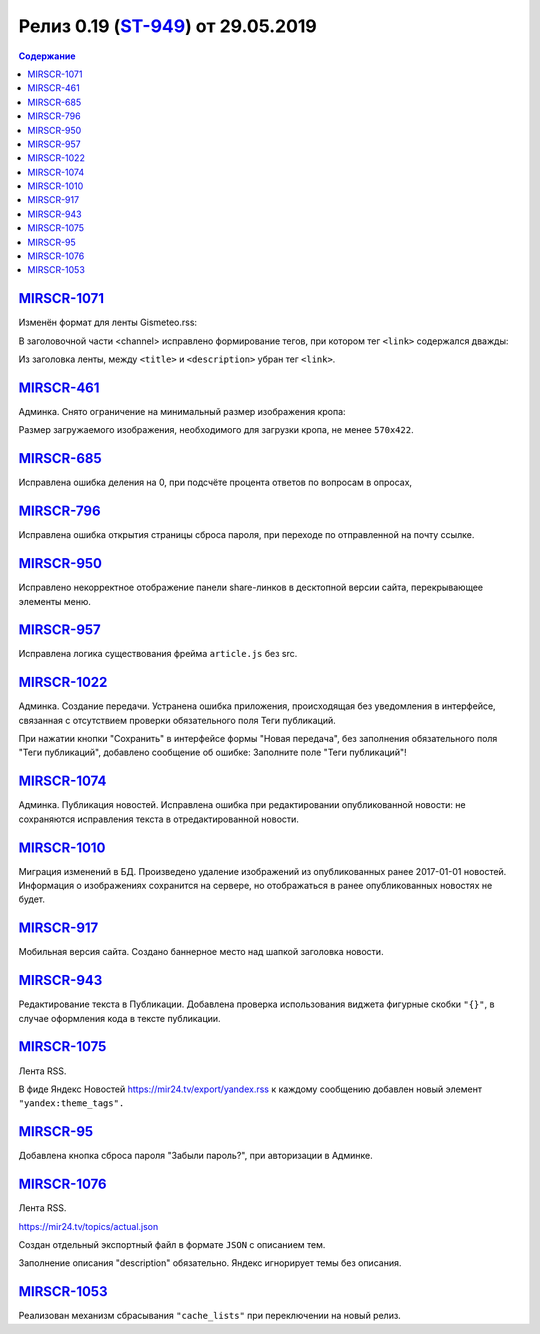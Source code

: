 **************************
Релиз 0.19 (`ST-949 <https://mir24tv.atlassian.net/browse/ST-949>`_) от 29.05.2019
**************************

.. contents:: Содержание
   :depth: 2

`MIRSCR-1071 <https://mir24tv.atlassian.net/browse/MIRSCR-1071>`_
--------------------
Изменён формат для ленты Gismeteo.rss:

В заголовочной части <channel> исправлено формирование тегов, при котором тег ``<link>`` содержался дважды:

Из заголовка ленты, между ``<title>`` и ``<description>`` убран тег ``<link>``.

.. code-block:: xml
  :emphasize-lines: 3
  :linenos:

   <channel>
     <title>
     <link>https://mir24.tv/export/gismeteo.rss
     <description>
     <generator>
     <link>https://mir24.tv

`MIRSCR-461 <https://mir24tv.atlassian.net/browse/MIRSCR-461>`_
--------------------
Админка. Снято ограничение на минимальный размер изображения кропа:

Размер загружаемого изображения, необходимого для загрузки кропа, не менее ``570x422``.

`MIRSCR-685 <https://mir24tv.atlassian.net/browse/MIRSCR-685>`_
--------------------
Исправлена ошибка деления на 0, при подсчёте процента ответов по вопросам в опросах,

`MIRSCR-796 <https://mir24tv.atlassian.net/browse/MIRSCR-796>`_
--------------------
Исправлена ошибка открытия страницы сброса пароля, при переходе по отправленной на почту ссылке.

`MIRSCR-950 <https://mir24tv.atlassian.net/browse/MIRSCR-950>`_
--------------------
Исправлено некорректное отображение панели share-линков в десктопной версии сайта, перекрывающее элементы меню.

`MIRSCR-957 <https://mir24tv.atlassian.net/browse/MIRSCR-957>`_
--------------------
Исправлена логика существования фрейма ``article.js`` без src.

`MIRSCR-1022 <https://mir24tv.atlassian.net/browse/MIRSCR-1022>`_
--------------------
Админка. Создание передачи. Устранена ошибка приложения, происходящая без уведомления в интерфейсе, связанная с отсутствием проверки обязательного поля Теги публикаций.

При нажатии кнопки "Сохранить" в интерфейсе формы "Новая передача", без заполнения обязательного поля "Теги публикаций", добавлено сообщение об ошибке: Заполните поле "Теги публикаций"!

`MIRSCR-1074 <https://mir24tv.atlassian.net/browse/MIRSCR-1074>`_
--------------------
Админка. Публикация новостей. Исправлена ошибка при редактировании опубликованной новости: не сохраняются исправления текста в отредактированной новости.

`MIRSCR-1010 <https://mir24tv.atlassian.net/browse/MIRSCR-1010>`_
--------------------
Миграция изменений в БД. Произведено удаление изображений из опубликованных ранее 2017-01-01 новостей. Информация о изображениях сохранится на сервере, но отображаться в ранее опубликованных новостях не будет.

`MIRSCR-917 <https://mir24tv.atlassian.net/browse/MIRSCR-917>`_
--------------------
Мобильная версия сайта. Создано баннерное место над шапкой заголовка новости.

`MIRSCR-943 <https://mir24tv.atlassian.net/browse/MIRSCR-943>`_
--------------------
Редактирование текста в Публикации. Добавлена проверка использования виджета фигурные скобки ``"{}"``, в случае оформления кода в тексте публикации.

`MIRSCR-1075 <https://mir24tv.atlassian.net/browse/MIRSCR-1075>`_
--------------------
Лента RSS.

В фиде Яндекс Новостей https://mir24.tv/export/yandex.rss к каждому сообщению добавлен новый элемент ``"yandex:theme_tags".``

`MIRSCR-95 <https://mir24tv.atlassian.net/browse/MIRSCR-95>`_
--------------------
Добавлена кнопка сброса пароля "Забыли пароль?", при авторизации в Админке.

`MIRSCR-1076 <https://mir24tv.atlassian.net/browse/MIRSCR-1076>`_
--------------------
Лента RSS.

https://mir24.tv/topics/actual.json

Создан отдельный экспортный файл в формате ``JSON`` с описанием тем.

Заполнение описания "description" обязательно. Яндекс игнорирует темы без описания.

`MIRSCR-1053 <https://mir24tv.atlassian.net/browse/MIRSCR-1053>`_
--------------------
Реализован механизм сбрасывания ``"cache_lists"`` при переключении на новый релиз.
